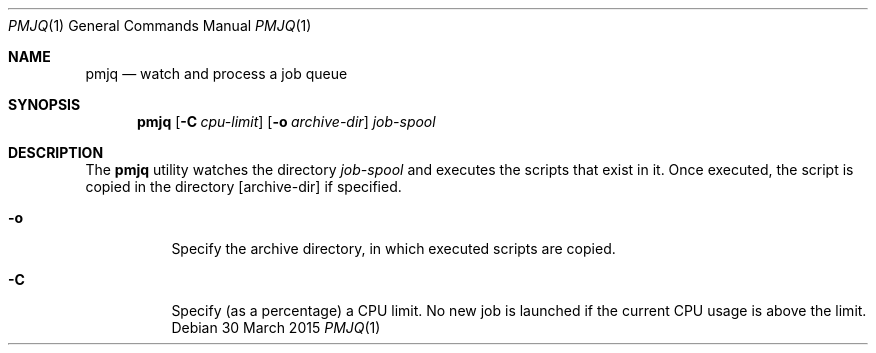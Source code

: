 .Dd 30 March 2015
.Dt PMJQ 1
.Os
.Sh NAME
.Nm pmjq
.Nd watch and process a job queue
.Sh SYNOPSIS
.Nm
.Op Fl C Ar cpu-limit
.Op Fl o Ar archive-dir
.Ar job-spool
.Sh DESCRIPTION
The
.Nm
utility watches the directory
.Ar job-spool
and executes the scripts that exist in it. Once executed, the script is copied in the directory
.Op archive-dir
if specified.
.Pp The arguments are as follows:
.Bl -tag -width Ds 
.It Fl o
Specify the archive directory, in which executed scripts are copied.
.It Fl C
Specify (as a percentage) a CPU limit. No new job is launched if the current CPU usage is above the limit.
.El
